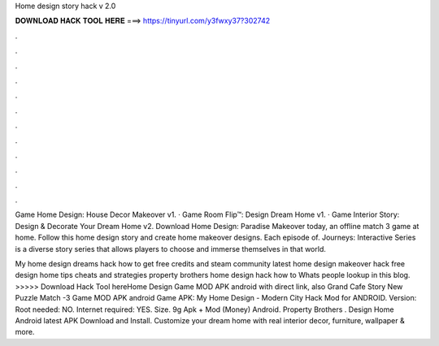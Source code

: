 Home design story hack v 2.0



𝐃𝐎𝐖𝐍𝐋𝐎𝐀𝐃 𝐇𝐀𝐂𝐊 𝐓𝐎𝐎𝐋 𝐇𝐄𝐑𝐄 ===> https://tinyurl.com/y3fwxy37?302742



.



.



.



.



.



.



.



.



.



.



.



.

Game Home Design: House Decor Makeover v1. · Game Room Flip™: Design Dream Home v1. · Game Interior Story: Design & Decorate Your Dream Home v2. Download Home Design: Paradise Makeover today, an offline match 3 game at home. Follow this home design story and create home makeover designs. Each episode of. Journeys: Interactive Series is a diverse story series that allows players to choose and immerse themselves in that world.

My home design dreams hack how to get free credits and steam community latest home design makeover hack free design home tips cheats and strategies property brothers home design hack how to Whats people lookup in this blog. >>>>> Download Hack Tool hereHome Design Game MOD APK android with direct link, also Grand Cafe Story New Puzzle Match -3 Game MOD APK android Game APK: My Home Design - Modern City Hack Mod for ANDROID. Version: Root needed: NO. Internet required: YES. Size. 9g Apk + Mod (Money) Android. Property Brothers . Design Home Android latest APK Download and Install. Customize your dream home with real interior decor, furniture, wallpaper & more.
